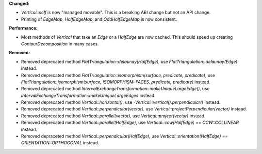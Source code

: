 **Changed:**

* `Vertical::self` is now "managed movable". This is a breaking ABI change but not an API change.

* Printing of `EdgeMap`, `HalfEdgeMap`, and `OddHalfEdgeMap` is now consistent.

**Performance:**

* Most methods of `Vertical` that take an `Edge` or a `HalfEdge` are now
  cached. This should speed up creating `ContourDecomposition` in many cases.

**Removed:**

* Removed deprecated method `FlatTriangulation::delaunay(HalfEdge)`, use
  `FlatTriangulation::delaunay(Edge)` instead.

* Removed deprecated method `FlatTriangulation::isomorphism(surface, predicate,
  predicate)`, use `FlatTriangulation::isomorphism(surface, ISOMORPHISM::FACES,
  predicate, predicate)` instead.

* Removed deprecated method
  `IntervalExchangeTransformation::makeUniqueLargeEdge()`, use
  `IntervalExchangeTransformation::makeUniqueLargeEdges` instead.

* Removed deprecated method `Vertical::horizontal()`, use
  `-Vertical::vertical().perpendicular()` instead.

* Removed deprecated method `Vertical::perpendicular(vector)`, use
  `Vertical::projectPerpendicular(vector)` instead.

* Removed deprecated method `Vertical::parallel(vector)`, use
  `Vertical::project(vector)` instead.

* Removed deprecated method `Vertical::parallel(HalfEdge)`, use
  `Vertical::ccw(HalfEdge) == CCW::COLLINEAR` instead.

* Removed depraceted method `Vertical::perpendicular(HalfEdge)`, use
  `Vertical::orientation(HalfEdge) == ORIENTATION::ORTHOGONAL` instead.
